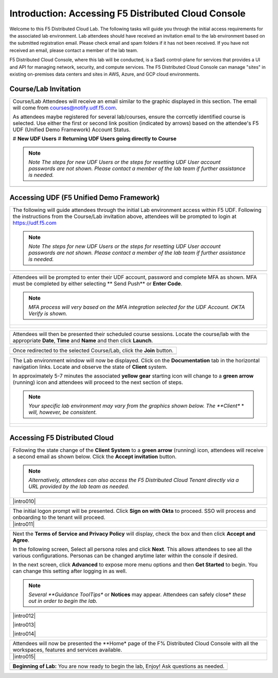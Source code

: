 Introduction: Accessing F5 Distributed Cloud Console
====================================================

Welcome to this F5 Distributed Cloud Lab. The following tasks will guide you through the initial 
access requirements for the associated lab environment.  Lab attendees should have received an 
invitation email to the lab environment based on the submitted registration email.  Please check 
email and spam folders if it has not been received.  If you have not received an email, please 
contact a member of the lab team.
 
F5 Distributed Cloud Console, where this lab will be conducted, is a SaaS control-plane for 
services that provides a UI and API for managing network, security, and compute services. The F5
Distributed Cloud Console can manage "sites" in existing on-premises data centers and sites in
AWS, Azure, and GCP cloud environments.


Course/Lab Invitation
~~~~~~~~~~~~~~~~~~~~~

+----------------------------------------------------------------------------------------------+
| Course/Lab Attendees will receive an email similar to the graphic displayed in this section. |
| The email will come from courses@notify.udf.f5.com.                                          |
|                                                                                              |
| As attendees maybe registered for several lab/courses, ensure the corrcetly identified course|
| is selected.  Use either the first or second link position (indicated by arrows) based on    |
| the attendee's F5 UDF (Unified Demo Framework) Account Status.                               |
|                                                                                              |
| # **New UDF Users**                                                                          |
| # **Returning UDF Users going directly to Course**                                           |
|                                                                                              |
| .. note::                                                                                    |
|    *Note The steps for new UDF Users or the steps for resetting UDF User account passwords*  |
|    *are not shown. Please contact a member of the lab team if further assistance is needed.* |
+----------------------------------------------------------------------------------------------+
| |intro001|                                                                                   |
+----------------------------------------------------------------------------------------------+

Accessing UDF (F5 Unified Demo Framework)
~~~~~~~~~~~~~~~~~~~~~~~~~~~~~~~~~~~~~~~~~

+----------------------------------------------------------------------------------------------+
| The following will guide attendees through the initial Lab environment access within F5 UDF. |
| Following the instructions from the Course/Lab invitation above, attendees will be prompted  |
| to login at  https://udf.f5.com                                                              |
|                                                                                              |
| .. note::                                                                                    |
|    *Note The steps for new UDF Users or the steps for resetting UDF User account passwords*  |
|    *are not shown. Please contact a member of the lab team if further assistance is needed.* |
+----------------------------------------------------------------------------------------------+
| |intro002|                                                                                   |
+----------------------------------------------------------------------------------------------+

+----------------------------------------------------------------------------------------------+
| Attendees will be prompted to enter their UDF account, password and complete MFA as shown.   |
| MFA must be completed by either selecting ** Send Push** or **Enter Code**.                  |
|                                                                                              |
| .. note::                                                                                    |
|    *MFA process will very based on the MFA integration selected for the UDF Account. OKTA*   |
|    *Verify is shown.*                                                                        |
+----------------------------------------------------------------------------------------------+
| |intro003|                                                                                   |
|                                                                                              |
| |intro004|                                                                                   |
|                                                                                              |
| |intro005|                                                                                   |
+----------------------------------------------------------------------------------------------+

+----------------------------------------------------------------------------------------------+
| Attendees will then be presented their scheduled course sessions. Locate the course/lab with |
| the appropriate **Date**, **Time** and **Name** and then click **Launch**.                   |
+----------------------------------------------------------------------------------------------+
| |intro006|                                                                                   |
+----------------------------------------------------------------------------------------------+

+----------------------------------------------------------------------------------------------+
| Once redirected to the selected Course/Lab, click the **Join** button.                       |
+----------------------------------------------------------------------------------------------+
| |intro007|                                                                                   |
+----------------------------------------------------------------------------------------------+

+----------------------------------------------------------------------------------------------+
| The Lab environment window will now be displayed.  Click on the **Documentation** tab in the |
| horizontal navigation links.  Locate and observe the state of **Client** system.             |
|                                                                                              |
| In approximately 5-7 minutes the associated **yellow gear** starting icon will change to a   |
| **green arrow** (running) icon and attendees will proceed to the next section of steps.      |
|                                                                                              |
| .. note::                                                                                    |
|    *Your specific lab environment may vary from the graphics shown below. The **Client** *   |
|    *will, however, be consistent.*                                                           |
+----------------------------------------------------------------------------------------------+
| |intro008|                                                                                   |
|                                                                                              |
| |intro009|                                                                                   |
+----------------------------------------------------------------------------------------------+

Accessing F5 Distributed Cloud
~~~~~~~~~~~~~~~~~~~~~~~~~~~~~~

+----------------------------------------------------------------------------------------------+
| Following the state change of the **Client System** to a **green arrow** (running) icon,     |
| attendees will receive a second email as shown below.  Click the **Accept invitation**       |
| button.                                                                                      |
|                                                                                              |
| .. note::                                                                                    |
|    *Alternatively, attendees can also access the F5 Distributed Cloud Tenant directly via a* |
|    *URL provided by the lab team as needed.*                                                 |
+----------------------------------------------------------------------------------------------+
| |intro010|                                                                                   |
+----------------------------------------------------------------------------------------------+

+----------------------------------------------------------------------------------------------+
| The initial logon prompt will be presented.  Click **Sign on with Okta** to proceed.  SSO    |
| will process and onboarding to the tenant will proceed.                                      |
+----------------------------------------------------------------------------------------------+
| |intro011|                                                                                   |
+----------------------------------------------------------------------------------------------+

+----------------------------------------------------------------------------------------------+
| Next the **Terms of Service and Privacy Policy** will display, check the box and then click  |
| **Accept and Agree**.                                                                        |
|                                                                                              |
| In the following screen, Select all persona roles and click **Next**. This allows attendees  |
| to see all the various configurations. Personas can be changed anytime later within the      |
| console if desired.                                                                          |
|                                                                                              |
| In the next screen, click **Advanced** to expose more menu options and then **Get Started**  |
| to begin. You can change this setting after logging in as well.                              |
|                                                                                              |
| .. note::                                                                                    |
|    *Several **Guidance ToolTips** or **Notices** may appear.  Attendees can safely close*    |
|    *these out in order to begin the lab.*                                                    |
+----------------------------------------------------------------------------------------------+
| |intro012|                                                                                   |
|                                                                                              |
| |intro013|                                                                                   |
|                                                                                              |
| |intro014|                                                                                   |
+----------------------------------------------------------------------------------------------+

+----------------------------------------------------------------------------------------------+
| Attendees will now be presented the **Home* page of the F% Distributed Cloud Console with all|
| the workspaces, features and services available.                                             |
+----------------------------------------------------------------------------------------------+
| |intro015|                                                                                   |
+----------------------------------------------------------------------------------------------+

+----------------------------------------------------------------------------------------------+
| **Beginning of Lab:**  You are now ready to begin the lab, Enjoy! Ask questions as needed.   |
+----------------------------------------------------------------------------------------------+
| |labbgn|                                                                                     |
+----------------------------------------------------------------------------------------------+

.. |intro001| image:: _static/intro-01.png
   :width: 800px
.. |intro002| image:: _static/intro-02.png
   :width: 800px
.. |intro003| image:: _static/intro-03.png
   :width: 800px
.. |intro004| image:: _static/intro-04.png
   :width: 800px
.. |intro005| image:: _static/intro-05.png
   :width: 800px
.. |intro006| image:: _static/intro-06.png
   :width: 800px
.. |intro007| image:: _static/intro-07.png
   :width: 800px
.. |intro008| image:: _static/intro-08.png
   :width: 800px
.. |intro009| image:: _static/intro-09.png
   :width: 800px
.. |intro009| image:: _static/intro-10.png
   :width: 800px
.. |intro009| image:: _static/intro-11.png
   :width: 800px
.. |intro009| image:: _static/intro-12.png
   :width: 800px
.. |intro009| image:: _static/intro-13.png
   :width: 800px
.. |intro009| image:: _static/intro-14.png
   :width: 800px
.. |intro009| image:: _static/intro-15.png
   :width: 800px
.. |labbgn| image:: _static/labbgn.png
   :width: 800px
